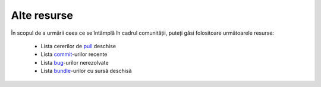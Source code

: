 ﻿Alte resurse
============

În scopul de a urmării ceea ce se întâmplă în cadrul comunității, puteți găsi
folositoare următoarele resurse:

 * Lista cererilor de `pull`_ deschise
 * Lista `commit`_-urilor recente
 * Lista `bug`_-urilor nerezolvate
 * Lista `bundle`_-urilor cu sursă deschisă

.. _pull: https://github.com/fabpot/symfony/pulls
.. _commit: https://github.com/fabpot/symfony/commits/master
.. _bug: http://trac.symfony-project.org/report/24
.. _bundle: http://symfony2bundles.org/
